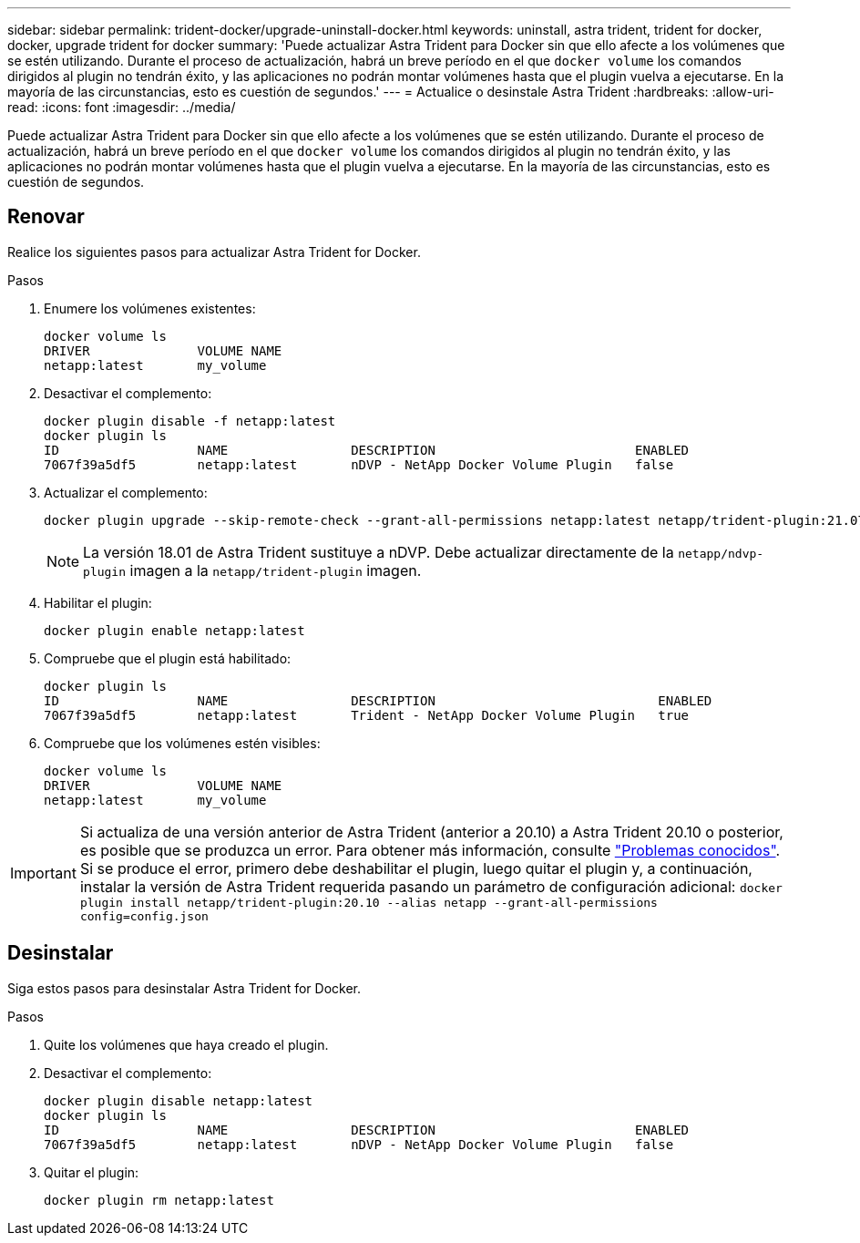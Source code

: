 ---
sidebar: sidebar 
permalink: trident-docker/upgrade-uninstall-docker.html 
keywords: uninstall, astra trident, trident for docker, docker, upgrade trident for docker 
summary: 'Puede actualizar Astra Trident para Docker sin que ello afecte a los volúmenes que se estén utilizando. Durante el proceso de actualización, habrá un breve período en el que `docker volume` los comandos dirigidos al plugin no tendrán éxito, y las aplicaciones no podrán montar volúmenes hasta que el plugin vuelva a ejecutarse. En la mayoría de las circunstancias, esto es cuestión de segundos.' 
---
= Actualice o desinstale Astra Trident
:hardbreaks:
:allow-uri-read: 
:icons: font
:imagesdir: ../media/


[role="lead"]
Puede actualizar Astra Trident para Docker sin que ello afecte a los volúmenes que se estén utilizando. Durante el proceso de actualización, habrá un breve período en el que `docker volume` los comandos dirigidos al plugin no tendrán éxito, y las aplicaciones no podrán montar volúmenes hasta que el plugin vuelva a ejecutarse. En la mayoría de las circunstancias, esto es cuestión de segundos.



== Renovar

Realice los siguientes pasos para actualizar Astra Trident for Docker.

.Pasos
. Enumere los volúmenes existentes:
+
[listing]
----
docker volume ls
DRIVER              VOLUME NAME
netapp:latest       my_volume
----
. Desactivar el complemento:
+
[listing]
----
docker plugin disable -f netapp:latest
docker plugin ls
ID                  NAME                DESCRIPTION                          ENABLED
7067f39a5df5        netapp:latest       nDVP - NetApp Docker Volume Plugin   false
----
. Actualizar el complemento:
+
[listing]
----
docker plugin upgrade --skip-remote-check --grant-all-permissions netapp:latest netapp/trident-plugin:21.07
----
+

NOTE: La versión 18.01 de Astra Trident sustituye a nDVP. Debe actualizar directamente de la `netapp/ndvp-plugin` imagen a la `netapp/trident-plugin` imagen.

. Habilitar el plugin:
+
[listing]
----
docker plugin enable netapp:latest
----
. Compruebe que el plugin está habilitado:
+
[listing]
----
docker plugin ls
ID                  NAME                DESCRIPTION                             ENABLED
7067f39a5df5        netapp:latest       Trident - NetApp Docker Volume Plugin   true
----
. Compruebe que los volúmenes estén visibles:
+
[listing]
----
docker volume ls
DRIVER              VOLUME NAME
netapp:latest       my_volume
----



IMPORTANT: Si actualiza de una versión anterior de Astra Trident (anterior a 20.10) a Astra Trident 20.10 o posterior, es posible que se produzca un error. Para obtener más información, consulte link:known-issues-docker.html["Problemas conocidos"^]. Si se produce el error, primero debe deshabilitar el plugin, luego quitar el plugin y, a continuación, instalar la versión de Astra Trident requerida pasando un parámetro de configuración adicional: `docker plugin install netapp/trident-plugin:20.10 --alias netapp --grant-all-permissions config=config.json`



== Desinstalar

Siga estos pasos para desinstalar Astra Trident for Docker.

.Pasos
. Quite los volúmenes que haya creado el plugin.
. Desactivar el complemento:
+
[listing]
----
docker plugin disable netapp:latest
docker plugin ls
ID                  NAME                DESCRIPTION                          ENABLED
7067f39a5df5        netapp:latest       nDVP - NetApp Docker Volume Plugin   false
----
. Quitar el plugin:
+
[listing]
----
docker plugin rm netapp:latest
----

